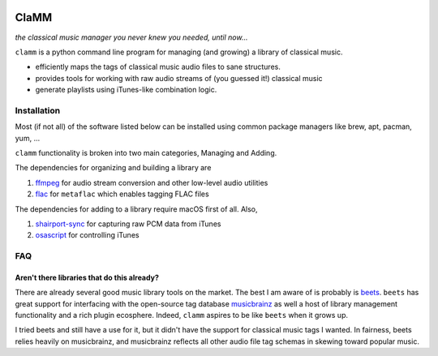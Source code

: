 .. image:: https://readthedocs.org/projects/clamm/badge/?version=latest
.. image:: clam.png
.. inclusion-marker-do-not-remove

#####
ClaMM
#####

*the classical music manager you never knew you needed, until now...*

``clamm`` is a python command line program for managing (and growing) a library of classical music.

* efficiently maps the tags of classical music audio files to sane structures.
* provides tools for working with raw audio streams of (you guessed it!) classical music
* generate playlists using iTunes-like combination logic.

Installation
************

Most (if not all) of the software listed below can be installed using common package managers like brew, apt, pacman, yum, ...

``clamm`` functionality is broken into two main categories, Managing and Adding.

The dependencies for organizing and building a library are

1. ffmpeg_ for audio stream conversion and other low-level audio utilities

2. flac_ for ``metaflac`` which enables tagging FLAC files

The dependencies for adding to a library require macOS first of all. Also,

1. shairport-sync_ for capturing raw PCM data from iTunes

2. osascript_ for controlling iTunes

FAQ
***

Aren't there libraries that do this already?
''''''''''''''''''''''''''''''''''''''''''''

There are already several good music library tools on the market. The best I am aware of is probably is beets_. ``beets`` has great support for interfacing with the open-source tag database musicbrainz_ as well a host of library management functionality and a rich plugin ecosphere. Indeed, ``clamm`` aspires to be like ``beets`` when it grows up.

I tried beets and still have a use for it, but it didn't have the support for classical music tags I wanted. In fairness, beets relies heavily on musicbrainz, and musicbrainz reflects all other audio file tag schemas in skewing toward popular music.


.. _beets: http://beets.io/
.. _musicbrainz: https://musicbrainz.org/ database
.. _ffmpeg: https://github.com/FFmpeg/FFmpeg
.. _flac: https://xiph.org/flac/
.. _shairport-sync: https://github.com/mikebrady/shairport-sync
.. _osascript: https://developer.apple.com/legacy/library/documentation/Darwin/Reference/ManPages/man1/osascript.1.html
